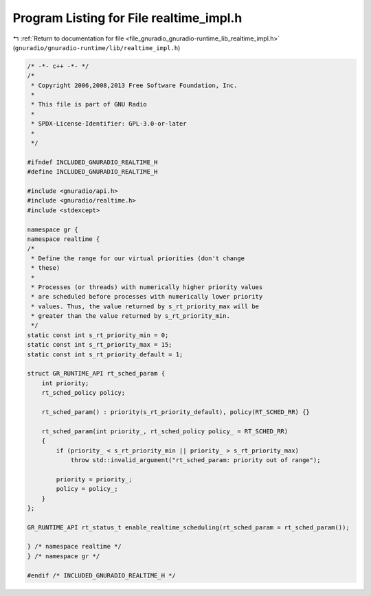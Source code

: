 
.. _program_listing_file_gnuradio_gnuradio-runtime_lib_realtime_impl.h:

Program Listing for File realtime_impl.h
========================================

|exhale_lsh| :ref:`Return to documentation for file <file_gnuradio_gnuradio-runtime_lib_realtime_impl.h>` (``gnuradio/gnuradio-runtime/lib/realtime_impl.h``)

.. |exhale_lsh| unicode:: U+021B0 .. UPWARDS ARROW WITH TIP LEFTWARDS

.. code-block:: cpp

   /* -*- c++ -*- */
   /*
    * Copyright 2006,2008,2013 Free Software Foundation, Inc.
    *
    * This file is part of GNU Radio
    *
    * SPDX-License-Identifier: GPL-3.0-or-later
    *
    */
   
   #ifndef INCLUDED_GNURADIO_REALTIME_H
   #define INCLUDED_GNURADIO_REALTIME_H
   
   #include <gnuradio/api.h>
   #include <gnuradio/realtime.h>
   #include <stdexcept>
   
   namespace gr {
   namespace realtime {
   /*
    * Define the range for our virtual priorities (don't change
    * these)
    *
    * Processes (or threads) with numerically higher priority values
    * are scheduled before processes with numerically lower priority
    * values. Thus, the value returned by s_rt_priority_max will be
    * greater than the value returned by s_rt_priority_min.
    */
   static const int s_rt_priority_min = 0;
   static const int s_rt_priority_max = 15;
   static const int s_rt_priority_default = 1;
   
   struct GR_RUNTIME_API rt_sched_param {
       int priority;
       rt_sched_policy policy;
   
       rt_sched_param() : priority(s_rt_priority_default), policy(RT_SCHED_RR) {}
   
       rt_sched_param(int priority_, rt_sched_policy policy_ = RT_SCHED_RR)
       {
           if (priority_ < s_rt_priority_min || priority_ > s_rt_priority_max)
               throw std::invalid_argument("rt_sched_param: priority out of range");
   
           priority = priority_;
           policy = policy_;
       }
   };
   
   GR_RUNTIME_API rt_status_t enable_realtime_scheduling(rt_sched_param = rt_sched_param());
   
   } /* namespace realtime */
   } /* namespace gr */
   
   #endif /* INCLUDED_GNURADIO_REALTIME_H */
